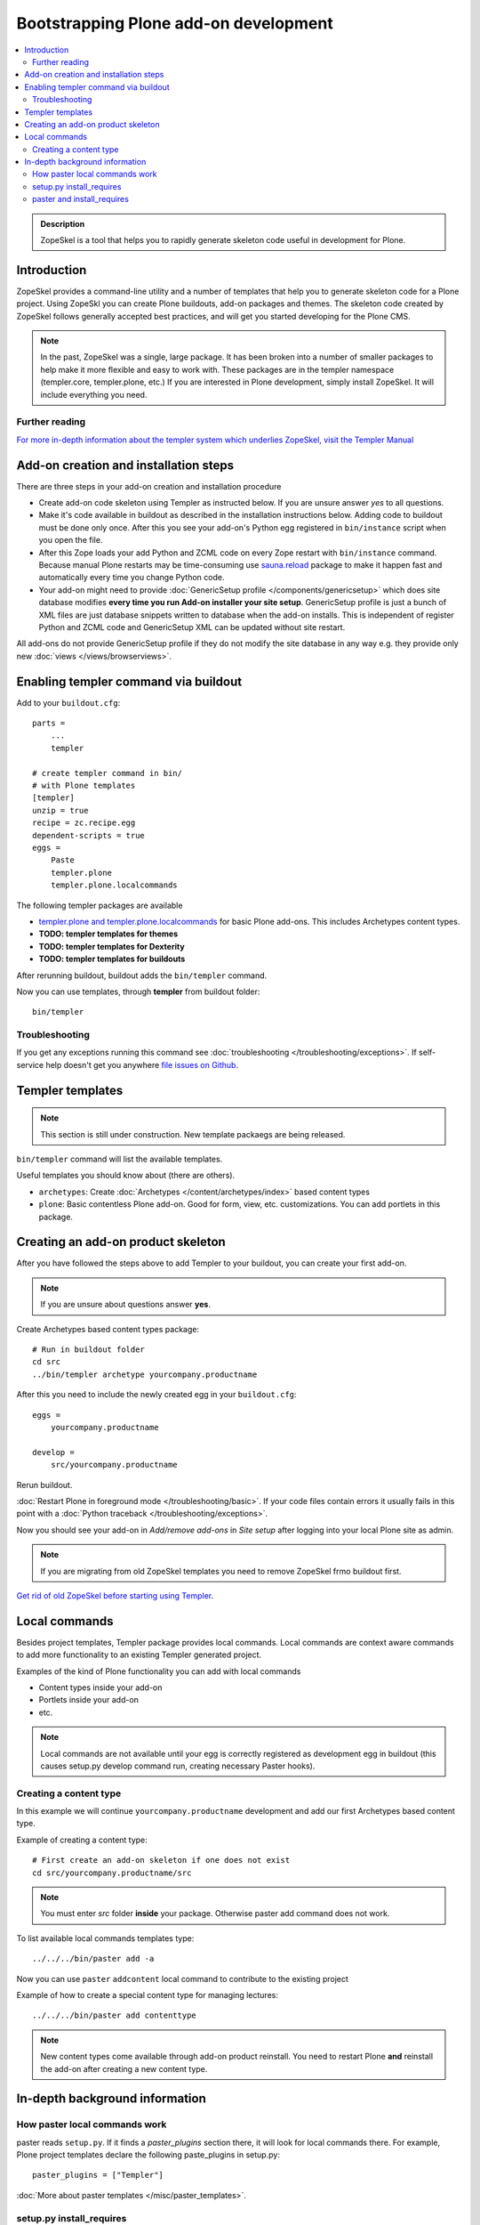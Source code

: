 =========================================
 Bootstrapping Plone add-on development
=========================================

.. contents :: :local:

.. admonition:: Description

        ZopeSkel is a tool that helps you to rapidly generate skeleton code useful in development for Plone.

Introduction
------------

ZopeSkel provides a command-line utility and a number of templates that help you to generate skeleton code 
for a Plone project.  Using ZopeSkl you can create Plone buildouts, add-on packages and themes.  The skeleton
code created by ZopeSkel follows generally accepted best practices, and will get you started developing for 
the Plone CMS.

.. note ::

  In the past, ZopeSkel was a single, large package.  It has been broken into a number of smaller packages to 
  help make it more flexible and easy to work with.  These packages are in the templer namespace (templer.core,
  templer.plone, etc.)  If you are interested in Plone development, simply install ZopeSkel.  It will include
  everything you need.

Further reading
================

`For more in-depth information about the templer system which underlies ZopeSkel, visit the Templer Manual 
<http://templer-manual.readthedocs.org/en/latest/index.html>`_

Add-on creation and installation steps
--------------------------------------

There are three steps in your add-on creation and installation procedure

* Create add-on code skeleton using Templer as instructed below.
  If you are unsure answer *yes* to all questions.

* Make it's code available in buildout as described in the installation instructions below.
  Adding code to buildout must be done only once. After this you see your
  add-on's Python egg registered in ``bin/instance`` script when you open the file.

* After this Zope loads your add Python and ZCML code on every Zope restart
  with ``bin/instance`` command. Because manual Plone restarts may
  be time-consuming use `sauna.reload <http://pypi.python.org/pypi/sauna.reload/>`_ package to make it happen fast
  and automatically every time you change Python code.

* Your add-on might need to provide :doc:`GenericSetup profile </components/genericsetup>`
  which does site database modifies **every time you run Add-on installer your site setup**.
  GenericSetup profile is just a bunch of
  XML files are just database snippets written to database
  when the add-on installs. This is independent of register Python and ZCML code and GenericSetup XML can be updated
  without site restart.

All add-ons do not provide GenericSetup profile if they do not modify the site database
in any way e.g. they provide only new :doc:`views </views/browserviews>`.

Enabling templer command via buildout
---------------------------------------

Add to your ``buildout.cfg``::

    parts =
        ...
        templer

    # create templer command in bin/
    # with Plone templates
    [templer]
    unzip = true
    recipe = zc.recipe.egg
    dependent-scripts = true
    eggs =
        Paste
        templer.plone
        templer.plone.localcommands

The following templer packages are available

* `templer.plone and templer.plone.localcommands <http://pypi.python.org/pypi/templer.plone/>`_ for basic Plone add-ons.
  This includes Archetypes content types.

* **TODO: templer templates for themes**

* **TODO: templer templates for Dexterity**

* **TODO: templer templates for buildouts**

After rerunning buildout, buildout adds the ``bin/templer`` command.

Now you can use templates, through **templer** from buildout folder::

        bin/templer

Troubleshooting
=================

If you get any exceptions running this command see :doc:`troubleshooting </troubleshooting/exceptions>`.
If self-service help doesn't get you anywhere `file issues on Github <https://github.com/collective/templer.plone>`_.

Templer templates
---------------------------------

.. note ::

    This section is still under construction. New template packaegs are being released.

``bin/templer`` command will list the available templates.

Useful templates you should know about (there are others).

* ``archetypes``: Create :doc:`Archetypes </content/archetypes/index>` based content types

* ``plone``: Basic contentless Plone add-on. Good for form, view, etc. customizations.
  You can add portlets in this package.

Creating an add-on product skeleton
-----------------------------------

After you have followed the steps above to add Templer to your buildout,
you can create your first add-on.

.. note ::

    If you are unsure about questions answer **yes**.

Create Archetypes based content types package::

    # Run in buildout folder
    cd src
    ../bin/templer archetype yourcompany.productname


After this you need to include the newly created egg in your ``buildout.cfg``::

    eggs =
        yourcompany.productname

    develop =
        src/yourcompany.productname

Rerun buildout.

:doc:`Restart Plone in foreground mode </troubleshooting/basic>`. If your code files contain errors it usually fails in this point
with a :doc:`Python traceback </troubleshooting/exceptions>`.

Now you should see your add-on in *Add/remove add-ons* in *Site setup* after logging into your local Plone site as admin.

.. note ::

    If you are migrating from old ZopeSkel templates you need to remove ZopeSkel frmo buildout first.

`Get rid of old ZopeSkel before starting using Templer <https://github.com/collective/templer.plone/blob/master/README.txt>`_.

Local commands
---------------------------------

Besides project templates, Templer package provides local commands.
Local commands are context aware commands to add more functionality to an existing Templer generated
project.

Examples of the kind of Plone functionality you can add with local commands

* Content types inside your add-on

* Portlets inside your add-on

* etc.


.. note ::

    Local commands are not available until your egg is correctly
    registered as development egg in buildout (this causes setup.py develop command
    run, creating necessary Paster hooks).

Creating a content type
===========================

In this example we will continue ``yourcompany.productname``
development and add our first Archetypes based content type.

Example of creating a content type::

        # First create an add-on skeleton if one does not exist
        cd src/yourcompany.productname/src

.. note ::

    You must enter *src* folder **inside** your package. Otherwise paster add command does not work.

To list available local commands templates type::

    ../../../bin/paster add -a

Now you can use ``paster`` ``addcontent`` local command to contribute to the existing project

Example of how to create a special content type for managing lectures::

        ../../../bin/paster add contenttype

.. note ::

    New content types come available through add-on product reinstall.
    You need to restart Plone **and** reinstall the add-on after creating a new content type.

In-depth background information
---------------------------------

How paster local commands work
================================

paster reads ``setup.py``. If it finds a *paster_plugins* section there,
it will look for local commands there.
For example, Plone project templates declare the following paste_plugins in setup.py::

        paster_plugins = ["Templer"]

:doc:`More about paster templates </misc/paster_templates>`.

setup.py install_requires
================================

Python modules can specify dependencies to other modules by using the *install_requires* setup.py section. For example, a Plone add-on might read::

      install_requires=['setuptools',
                        # -*- Extra requirements: -*-
                        "five.grok",
                        "plone.directives.form"
                        ],

This means that when you use setuptools/buildout/pip/whatever Python package
installation tool to install your package from `Python Package Index (PyPi) <http://pypi.python.org/pypi>`_
it will also automatically install Python packages declared in install_requires.

paster and install_requires
===========================

.. warning ::

    Never use a system-wide paster installation with local
    commands. This is where things usually go haywire. Paster is not
    aware of this external Python package configuration set (paster
    cannot see them in its PYTHONPATH). Also don't try to execute
    system-wide ``paster`` in a Python source code
    folder containing ``setup.py``. Otherwise paster downloads all the
    dependencies mentioned in the ``setup.py`` into that folder even
    though they would be available in the ``eggs`` folder (which
    paster is not aware of).

